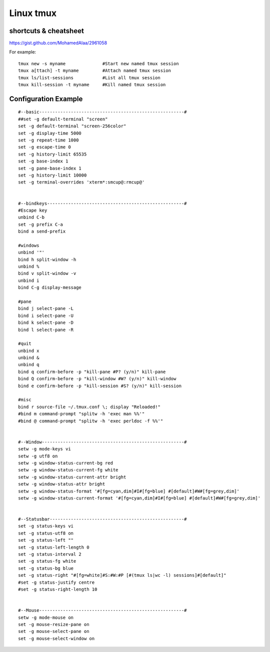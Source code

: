Linux tmux
==========

shortcuts & cheatsheet
----------------------
https://gist.github.com/MohamedAlaa/2961058

For example::

    tmux new -s myname              #Start new named tmux session
    tmux a[ttach] -t myname         #Attach named tmux session
    tmux ls/list-sessions           #List all tmux session
    tmux kill-session -t myname     #Kill named tmux session


Configuration Example
---------------------
::

    #--basic-------------------------------------------------------#
    ##set -g default-terminal "screen"
    set -g default-terminal "screen-256color"
    set -g display-time 5000
    set -g repeat-time 1000
    set -g escape-time 0
    set -g history-limit 65535
    set -g base-index 1
    set -g pane-base-index 1
    set -g history-limit 10000
    set -g terminal-overrides 'xterm*:smcup@:rmcup@'


    #--bindkeys----------------------------------------------------#
    #Escape key
    unbind C-b
    set -g prefix C-a
    bind a send-prefix

    #windows
    unbind '"'
    bind h split-window -h
    unbind %
    bind v split-window -v
    unbind i
    bind C-g display-message

    #pane
    bind j select-pane -L
    bind i select-pane -U
    bind k select-pane -D
    bind l select-pane -R

    #quit
    unbind x
    unbind &
    unbind q
    bind q confirm-before -p "kill-pane #P? (y/n)" kill-pane
    bind Q confirm-before -p "kill-window #W? (y/n)" kill-window
    bind e confirm-before -p "kill-session #S? (y/n)" kill-session

    #misc
    bind r source-file ~/.tmux.conf \; display "Reloaded!"
    #bind m command-prompt "splitw -h 'exec man %%'"
    #bind @ command-prompt "splitw -h 'exec perldoc -f %%'"


    #--Window------------------------------------------------------#
    setw -g mode-keys vi
    setw -g utf8 on
    setw -g window-status-current-bg red
    setw -g window-status-current-fg white
    setw -g window-status-current-attr bright
    setw -g window-status-attr bright
    setw -g window-status-format '#[fg=cyan,dim]#I#[fg=blue] #[default]#W#[fg=grey,dim]'
    setw -g window-status-current-format '#[fg=cyan,dim]#I#[fg=blue] #[default]#W#[fg=grey,dim]'


    #--Statusbar---------------------------------------------------#
    set -g status-keys vi
    set -g status-utf8 on
    set -g status-left ""
    set -g status-left-length 0
    set -g status-interval 2
    set -g status-fg white
    set -g status-bg blue
    set -g status-right "#[fg=white]#S:#W:#P [#(tmux ls|wc -l) sessions]#[default]"
    #set -g status-justify centre
    #set -g status-right-length 10


    #--Mouse-------------------------------------------------------#
    setw -g mode-mouse on
    set -g mouse-resize-pane on
    set -g mouse-select-pane on
    set -g mouse-select-window on


